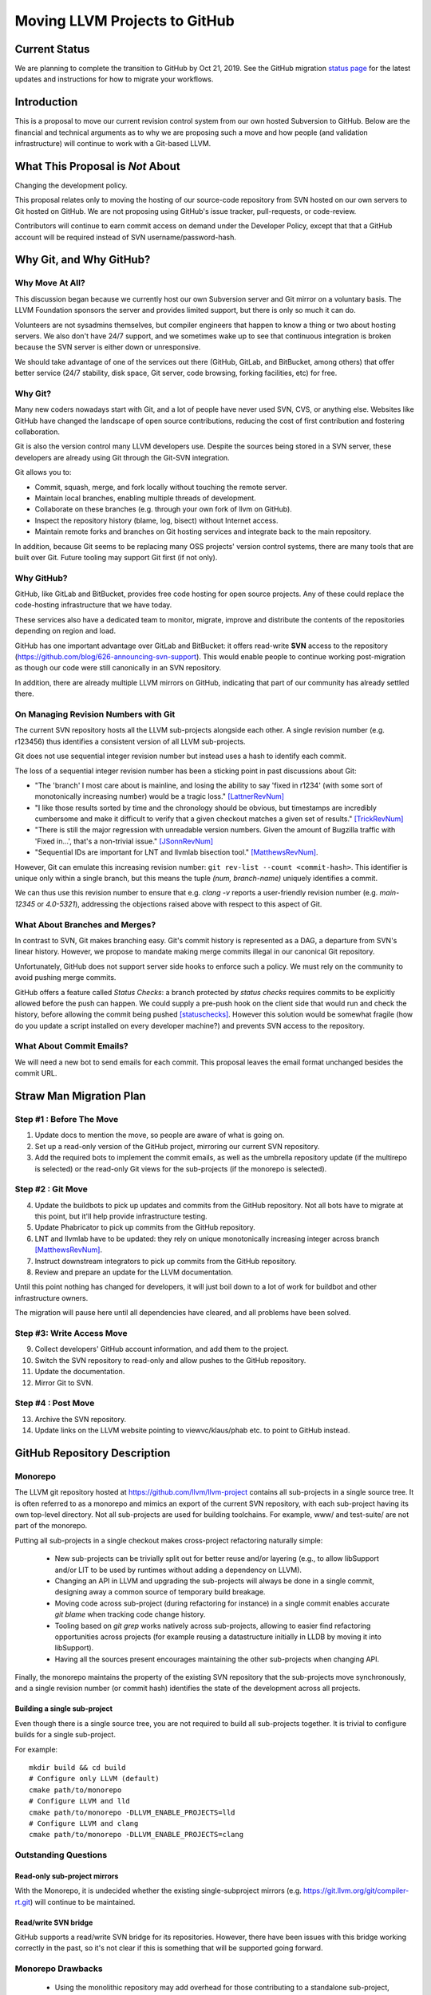 ==============================
Moving LLVM Projects to GitHub
==============================

Current Status
==============

We are planning to complete the transition to GitHub by Oct 21, 2019.  See
the GitHub migration `status page <https://llvm.org/GitHubMigrationStatus.html>`_
for the latest updates and instructions for how to migrate your workflows.

.. contents:: Table of Contents
  :depth: 4
  :local:

Introduction
============

This is a proposal to move our current revision control system from our own
hosted Subversion to GitHub. Below are the financial and technical arguments as
to why we are proposing such a move and how people (and validation
infrastructure) will continue to work with a Git-based LLVM.

What This Proposal is *Not* About
=================================

Changing the development policy.

This proposal relates only to moving the hosting of our source-code repository
from SVN hosted on our own servers to Git hosted on GitHub. We are not proposing
using GitHub's issue tracker, pull-requests, or code-review.

Contributors will continue to earn commit access on demand under the Developer
Policy, except that that a GitHub account will be required instead of SVN
username/password-hash.

Why Git, and Why GitHub?
========================

Why Move At All?
----------------

This discussion began because we currently host our own Subversion server
and Git mirror on a voluntary basis. The LLVM Foundation sponsors the server and
provides limited support, but there is only so much it can do.

Volunteers are not sysadmins themselves, but compiler engineers that happen
to know a thing or two about hosting servers. We also don't have 24/7 support,
and we sometimes wake up to see that continuous integration is broken because
the SVN server is either down or unresponsive.

We should take advantage of one of the services out there (GitHub, GitLab,
and BitBucket, among others) that offer better service (24/7 stability, disk
space, Git server, code browsing, forking facilities, etc) for free.

Why Git?
--------

Many new coders nowadays start with Git, and a lot of people have never used
SVN, CVS, or anything else. Websites like GitHub have changed the landscape
of open source contributions, reducing the cost of first contribution and
fostering collaboration.

Git is also the version control many LLVM developers use. Despite the
sources being stored in a SVN server, these developers are already using Git
through the Git-SVN integration.

Git allows you to:

* Commit, squash, merge, and fork locally without touching the remote server.
* Maintain local branches, enabling multiple threads of development.
* Collaborate on these branches (e.g. through your own fork of llvm on GitHub).
* Inspect the repository history (blame, log, bisect) without Internet access.
* Maintain remote forks and branches on Git hosting services and
  integrate back to the main repository.

In addition, because Git seems to be replacing many OSS projects' version
control systems, there are many tools that are built over Git.
Future tooling may support Git first (if not only).

Why GitHub?
-----------

GitHub, like GitLab and BitBucket, provides free code hosting for open source
projects. Any of these could replace the code-hosting infrastructure that we
have today.

These services also have a dedicated team to monitor, migrate, improve and
distribute the contents of the repositories depending on region and load.

GitHub has one important advantage over GitLab and
BitBucket: it offers read-write **SVN** access to the repository
(https://github.com/blog/626-announcing-svn-support).
This would enable people to continue working post-migration as though our code
were still canonically in an SVN repository.

In addition, there are already multiple LLVM mirrors on GitHub, indicating that
part of our community has already settled there.

On Managing Revision Numbers with Git
-------------------------------------

The current SVN repository hosts all the LLVM sub-projects alongside each other.
A single revision number (e.g. r123456) thus identifies a consistent version of
all LLVM sub-projects.

Git does not use sequential integer revision number but instead uses a hash to
identify each commit.

The loss of a sequential integer revision number has been a sticking point in
past discussions about Git:

- "The 'branch' I most care about is mainline, and losing the ability to say
  'fixed in r1234' (with some sort of monotonically increasing number) would
  be a tragic loss." [LattnerRevNum]_
- "I like those results sorted by time and the chronology should be obvious, but
  timestamps are incredibly cumbersome and make it difficult to verify that a
  given checkout matches a given set of results." [TrickRevNum]_
- "There is still the major regression with unreadable version numbers.
  Given the amount of Bugzilla traffic with 'Fixed in...', that's a
  non-trivial issue." [JSonnRevNum]_
- "Sequential IDs are important for LNT and llvmlab bisection tool." [MatthewsRevNum]_.

However, Git can emulate this increasing revision number:
``git rev-list --count <commit-hash>``. This identifier is unique only
within a single branch, but this means the tuple `(num, branch-name)` uniquely
identifies a commit.

We can thus use this revision number to ensure that e.g. `clang -v` reports a
user-friendly revision number (e.g. `main-12345` or `4.0-5321`), addressing
the objections raised above with respect to this aspect of Git.

What About Branches and Merges?
-------------------------------

In contrast to SVN, Git makes branching easy. Git's commit history is
represented as a DAG, a departure from SVN's linear history. However, we propose
to mandate making merge commits illegal in our canonical Git repository.

Unfortunately, GitHub does not support server side hooks to enforce such a
policy.  We must rely on the community to avoid pushing merge commits.

GitHub offers a feature called `Status Checks`: a branch protected by
`status checks` requires commits to be explicitly allowed before the push can happen.
We could supply a pre-push hook on the client side that would run and check the
history, before allowing the commit being pushed [statuschecks]_.
However this solution would be somewhat fragile (how do you update a script
installed on every developer machine?) and prevents SVN access to the
repository.

What About Commit Emails?
-------------------------

We will need a new bot to send emails for each commit. This proposal leaves the
email format unchanged besides the commit URL.

Straw Man Migration Plan
========================

Step #1 : Before The Move
-------------------------

1. Update docs to mention the move, so people are aware of what is going on.
2. Set up a read-only version of the GitHub project, mirroring our current SVN
   repository.
3. Add the required bots to implement the commit emails, as well as the
   umbrella repository update (if the multirepo is selected) or the read-only
   Git views for the sub-projects (if the monorepo is selected).

Step #2 : Git Move
------------------

4. Update the buildbots to pick up updates and commits from the GitHub
   repository. Not all bots have to migrate at this point, but it'll help
   provide infrastructure testing.
5. Update Phabricator to pick up commits from the GitHub repository.
6. LNT and llvmlab have to be updated: they rely on unique monotonically
   increasing integer across branch [MatthewsRevNum]_.
7. Instruct downstream integrators to pick up commits from the GitHub
   repository.
8. Review and prepare an update for the LLVM documentation.

Until this point nothing has changed for developers, it will just
boil down to a lot of work for buildbot and other infrastructure
owners.

The migration will pause here until all dependencies have cleared, and all
problems have been solved.

Step #3: Write Access Move
--------------------------

9. Collect developers' GitHub account information, and add them to the project.
10. Switch the SVN repository to read-only and allow pushes to the GitHub repository.
11. Update the documentation.
12. Mirror Git to SVN.

Step #4 : Post Move
-------------------

13. Archive the SVN repository.
14. Update links on the LLVM website pointing to viewvc/klaus/phab etc. to
    point to GitHub instead.

GitHub Repository Description
=============================

Monorepo
----------------

The LLVM git repository hosted at https://github.com/llvm/llvm-project contains all
sub-projects in a single source tree.  It is often referred to as a monorepo and
mimics an export of the current SVN repository, with each sub-project having its
own top-level directory. Not all sub-projects are used for building toolchains.
For example, www/ and test-suite/ are not part of the monorepo.

Putting all sub-projects in a single checkout makes cross-project refactoring
naturally simple:

 * New sub-projects can be trivially split out for better reuse and/or layering
   (e.g., to allow libSupport and/or LIT to be used by runtimes without adding a
   dependency on LLVM).
 * Changing an API in LLVM and upgrading the sub-projects will always be done in
   a single commit, designing away a common source of temporary build breakage.
 * Moving code across sub-project (during refactoring for instance) in a single
   commit enables accurate `git blame` when tracking code change history.
 * Tooling based on `git grep` works natively across sub-projects, allowing to
   easier find refactoring opportunities across projects (for example reusing a
   datastructure initially in LLDB by moving it into libSupport).
 * Having all the sources present encourages maintaining the other sub-projects
   when changing API.

Finally, the monorepo maintains the property of the existing SVN repository that
the sub-projects move synchronously, and a single revision number (or commit
hash) identifies the state of the development across all projects.

.. _build_single_project:

Building a single sub-project
^^^^^^^^^^^^^^^^^^^^^^^^^^^^^

Even though there is a single source tree, you are not required to build
all sub-projects together.  It is trivial to configure builds for a single
sub-project.

For example::

  mkdir build && cd build
  # Configure only LLVM (default)
  cmake path/to/monorepo
  # Configure LLVM and lld
  cmake path/to/monorepo -DLLVM_ENABLE_PROJECTS=lld
  # Configure LLVM and clang
  cmake path/to/monorepo -DLLVM_ENABLE_PROJECTS=clang

.. _git-svn-mirror:

Outstanding Questions
---------------------

Read-only sub-project mirrors
^^^^^^^^^^^^^^^^^^^^^^^^^^^^^^

With the Monorepo, it is undecided whether the existing single-subproject
mirrors (e.g. https://git.llvm.org/git/compiler-rt.git) will continue to
be maintained.

Read/write SVN bridge
^^^^^^^^^^^^^^^^^^^^^

GitHub supports a read/write SVN bridge for its repositories.  However,
there have been issues with this bridge working correctly in the past,
so it's not clear if this is something that will be supported going forward.

Monorepo Drawbacks
------------------

 * Using the monolithic repository may add overhead for those contributing to a
   standalone sub-project, particularly on runtimes like libcxx and compiler-rt
   that don't rely on LLVM; currently, a fresh clone of libcxx is only 15MB (vs.
   1GB for the monorepo), and the commit rate of LLVM may cause more frequent
   `git push` collisions when upstreaming. Affected contributors may be able to
   use the SVN bridge or the single-subproject Git mirrors. However, it's
   undecided if these projects will continue to be maintained.
 * Using the monolithic repository may add overhead for those *integrating* a
   standalone sub-project, even if they aren't contributing to it, due to the
   same disk space concern as the point above. The availability of the
   sub-project Git mirrors would addresses this.
 * Preservation of the existing read/write SVN-based workflows relies on the
   GitHub SVN bridge, which is an extra dependency. Maintaining this locks us
   into GitHub and could restrict future workflow changes.

Workflows
^^^^^^^^^

 * :ref:`Checkout/Clone a Single Project, without Commit Access <workflow-checkout-commit>`.
 * :ref:`Checkout/Clone Multiple Projects, with Commit Access <workflow-monocheckout-multicommit>`.
 * :ref:`Commit an API Change in LLVM and Update the Sub-projects <workflow-cross-repo-commit>`.
 * :ref:`Branching/Stashing/Updating for Local Development or Experiments <workflow-mono-branching>`.
 * :ref:`Bisecting <workflow-mono-bisecting>`.

Workflow Before/After
=====================

This section goes through a few examples of workflows, intended to illustrate
how end-users or developers would interact with the repository for
various use-cases.

.. _workflow-checkout-commit:

Checkout/Clone a Single Project, with Commit Access
---------------------------------------------------

Currently
^^^^^^^^^

::

  # direct SVN checkout
  svn co https://user@llvm.org/svn/llvm-project/llvm/trunk llvm
  # or using the read-only Git view, with git-svn
  git clone https://llvm.org/git/llvm.git
  cd llvm
  git svn init https://llvm.org/svn/llvm-project/llvm/trunk --username=<username>
  git config svn-remote.svn.fetch :refs/remotes/origin/main
  git svn rebase -l  # -l avoids fetching ahead of the git mirror.

Commits are performed using `svn commit` or with the sequence `git commit` and
`git svn dcommit`.

.. _workflow-multicheckout-nocommit:

Monorepo Variant
^^^^^^^^^^^^^^^^

With the monorepo variant, there are a few options, depending on your
constraints. First, you could just clone the full repository:

git clone https://github.com/llvm/llvm-project.git

At this point you have every sub-project (llvm, clang, lld, lldb, ...), which
:ref:`doesn't imply you have to build all of them <build_single_project>`. You
can still build only compiler-rt for instance. In this way it's not different
from someone who would check out all the projects with SVN today.

If you want to avoid checking out all the sources, you can hide the other
directories using a Git sparse checkout::

  git config core.sparseCheckout true
  echo /compiler-rt > .git/info/sparse-checkout
  git read-tree -mu HEAD

The data for all sub-projects is still in your `.git` directory, but in your
checkout, you only see `compiler-rt`.
Before you push, you'll need to fetch and rebase (`git pull --rebase`) as
usual.

Note that when you fetch you'll likely pull in changes to sub-projects you don't
care about. If you are using sparse checkout, the files from other projects
won't appear on your disk. The only effect is that your commit hash changes.

You can check whether the changes in the last fetch are relevant to your commit
by running::

  git log origin/main@{1}..origin/main -- libcxx

This command can be hidden in a script so that `git llvmpush` would perform all
these steps, fail only if such a dependent change exists, and show immediately
the change that prevented the push. An immediate repeat of the command would
(almost) certainly result in a successful push.
Note that today with SVN or git-svn, this step is not possible since the
"rebase" implicitly happens while committing (unless a conflict occurs).

Checkout/Clone Multiple Projects, with Commit Access
----------------------------------------------------

Let's look how to assemble llvm+clang+libcxx at a given revision.

Currently
^^^^^^^^^

::

  svn co https://llvm.org/svn/llvm-project/llvm/trunk llvm -r $REVISION
  cd llvm/tools
  svn co https://llvm.org/svn/llvm-project/clang/trunk clang -r $REVISION
  cd ../projects
  svn co https://llvm.org/svn/llvm-project/libcxx/trunk libcxx -r $REVISION

Or using git-svn::

  git clone https://llvm.org/git/llvm.git
  cd llvm/
  git svn init https://llvm.org/svn/llvm-project/llvm/trunk --username=<username>
  git config svn-remote.svn.fetch :refs/remotes/origin/main
  git svn rebase -l
  git checkout `git svn find-rev -B r258109`
  cd tools
  git clone https://llvm.org/git/clang.git
  cd clang/
  git svn init https://llvm.org/svn/llvm-project/clang/trunk --username=<username>
  git config svn-remote.svn.fetch :refs/remotes/origin/main
  git svn rebase -l
  git checkout `git svn find-rev -B r258109`
  cd ../../projects/
  git clone https://llvm.org/git/libcxx.git
  cd libcxx
  git svn init https://llvm.org/svn/llvm-project/libcxx/trunk --username=<username>
  git config svn-remote.svn.fetch :refs/remotes/origin/main
  git svn rebase -l
  git checkout `git svn find-rev -B r258109`

Note that the list would be longer with more sub-projects.

.. _workflow-monocheckout-multicommit:

Monorepo Variant
^^^^^^^^^^^^^^^^

The repository contains natively the source for every sub-projects at the right
revision, which makes this straightforward::

  git clone https://github.com/llvm/llvm-project.git
  cd llvm-projects
  git checkout $REVISION

As before, at this point clang, llvm, and libcxx are stored in directories
alongside each other.

.. _workflow-cross-repo-commit:

Commit an API Change in LLVM and Update the Sub-projects
--------------------------------------------------------

Today this is possible, even though not common (at least not documented) for
subversion users and for git-svn users. For example, few Git users try to update
LLD or Clang in the same commit as they change an LLVM API.

The multirepo variant does not address this: one would have to commit and push
separately in every individual repository. It would be possible to establish a
protocol whereby users add a special token to their commit messages that causes
the umbrella repo's updater bot to group all of them into a single revision.

The monorepo variant handles this natively.

Branching/Stashing/Updating for Local Development or Experiments
----------------------------------------------------------------

Currently
^^^^^^^^^

SVN does not allow this use case, but developers that are currently using
git-svn can do it. Let's look in practice what it means when dealing with
multiple sub-projects.

To update the repository to tip of trunk::

  git pull
  cd tools/clang
  git pull
  cd ../../projects/libcxx
  git pull

To create a new branch::

  git checkout -b MyBranch
  cd tools/clang
  git checkout -b MyBranch
  cd ../../projects/libcxx
  git checkout -b MyBranch

To switch branches::

  git checkout AnotherBranch
  cd tools/clang
  git checkout AnotherBranch
  cd ../../projects/libcxx
  git checkout AnotherBranch

.. _workflow-mono-branching:

Monorepo Variant
^^^^^^^^^^^^^^^^

Regular Git commands are sufficient, because everything is in a single
repository:

To update the repository to tip of trunk::

  git pull

To create a new branch::

  git checkout -b MyBranch

To switch branches::

  git checkout AnotherBranch

Bisecting
---------

Assuming a developer is looking for a bug in clang (or lld, or lldb, ...).

Currently
^^^^^^^^^

SVN does not have builtin bisection support, but the single revision across
sub-projects makes it possible to script around.

Using the existing Git read-only view of the repositories, it is possible to use
the native Git bisection script over the llvm repository, and use some scripting
to synchronize the clang repository to match the llvm revision.

.. _workflow-mono-bisecting:

Monorepo Variant
^^^^^^^^^^^^^^^^

Bisecting on the monorepo is straightforward, and very similar to the above,
except that the bisection script does not need to include the
`git submodule update` step.

The same example, finding which commit introduces a regression where clang-3.9
crashes but not clang-3.8 passes, will look like::

  git bisect start releases/3.9.x releases/3.8.x
  git bisect run ./bisect_script.sh

With the `bisect_script.sh` script being::

  #!/bin/sh
  cd $BUILD_DIR

  ninja clang || exit 125   # an exit code of 125 asks "git bisect"
                            # to "skip" the current commit

  ./bin/clang some_crash_test.cpp

Also, since the monorepo handles commits update across multiple projects, you're
less like to encounter a build failure where a commit change an API in LLVM and
another later one "fixes" the build in clang.

Moving Local Branches to the Monorepo
=====================================

Suppose you have been developing against the existing LLVM git
mirrors.  You have one or more git branches that you want to migrate
to the "final monorepo".

The simplest way to migrate such branches is with the
``migrate-downstream-fork.py`` tool at
https://github.com/jyknight/llvm-git-migration.

Basic migration
---------------

Basic instructions for ``migrate-downstream-fork.py`` are in the
Python script and are expanded on below to a more general recipe::

  # Make a repository which will become your final local mirror of the
  # monorepo.
  mkdir my-monorepo
  git -C my-monorepo init

  # Add a remote to the monorepo.
  git -C my-monorepo remote add upstream/monorepo https://github.com/llvm/llvm-project.git

  # Add remotes for each git mirror you use, from upstream as well as
  # your local mirror.  All projects are listed here but you need only
  # import those for which you have local branches.
  my_projects=( clang
                clang-tools-extra
                compiler-rt
                debuginfo-tests
                libcxx
                libcxxabi
                libunwind
                lld
                lldb
                llvm
                openmp
                polly )
  for p in ${my_projects[@]}; do
    git -C my-monorepo remote add upstream/split/${p} https://github.com/llvm-mirror/${p}.git
    git -C my-monorepo remote add local/split/${p} https://my.local.mirror.org/${p}.git
  done

  # Pull in all the commits.
  git -C my-monorepo fetch --all

  # Run migrate-downstream-fork to rewrite local branches on top of
  # the upstream monorepo.
  (
     cd my-monorepo
     migrate-downstream-fork.py \
       refs/remotes/local \
       refs/tags \
       --new-repo-prefix=refs/remotes/upstream/monorepo \
       --old-repo-prefix=refs/remotes/upstream/split \
       --source-kind=split \
       --revmap-out=monorepo-map.txt
  )

  # Octopus-merge the resulting local split histories to unify them.

  # Assumes local work on local split mirrors is on main (and
  # upstream is presumably represented by some other branch like
  # upstream/main).
  my_local_branch="main"

  git -C my-monorepo branch --no-track local/octopus/main \
    $(git -C my-monorepo merge-base refs/remotes/upstream/monorepo/main \
                                    refs/remotes/local/split/llvm/${my_local_branch})
  git -C my-monorepo checkout local/octopus/${my_local_branch}

  subproject_branches=()
  for p in ${my_projects[@]}; do
    subproject_branch=${p}/local/monorepo/${my_local_branch}
    git -C my-monorepo branch ${subproject_branch} \
      refs/remotes/local/split/${p}/${my_local_branch}
    if [[ "${p}" != "llvm" ]]; then
      subproject_branches+=( ${subproject_branch} )
    fi
  done

  git -C my-monorepo merge ${subproject_branches[@]}

  for p in ${my_projects[@]}; do
    subproject_branch=${p}/local/monorepo/${my_local_branch}
    git -C my-monorepo branch -d ${subproject_branch}
  done

  # Create local branches for upstream monorepo branches.
  for ref in $(git -C my-monorepo for-each-ref --format="%(refname)" \
                   refs/remotes/upstream/monorepo); do
    upstream_branch=${ref#refs/remotes/upstream/monorepo/}
    git -C my-monorepo branch upstream/${upstream_branch} ${ref}
  done

The above gets you to a state like the following::

  U1 - U2 - U3 <- upstream/main
    \   \    \
     \   \    - Llld1 - Llld2 -
      \   \                    \
       \   - Lclang1 - Lclang2-- Lmerge <- local/octopus/main
        \                      /
         - Lllvm1 - Lllvm2-----

Each branched component has its branch rewritten on top of the
monorepo and all components are unified by a giant octopus merge.

If additional active local branches need to be preserved, the above
operations following the assignment to ``my_local_branch`` should be
done for each branch.  Ref paths will need to be updated to map the
local branch to the corresponding upstream branch.  If local branches
have no corresponding upstream branch, then the creation of
``local/octopus/<local branch>`` need not use ``git-merge-base`` to
pinpoint its root commit; it may simply be branched from the
appropriate component branch (say, ``llvm/local_release_X``).

Zipping local history
---------------------

The octopus merge is suboptimal for many cases, because walking back
through the history of one component leaves the other components fixed
at a history that likely makes things unbuildable.

Some downstream users track the order commits were made to subprojects
with some kind of "umbrella" project that imports the project git
mirrors as submodules, similar to the multirepo umbrella proposed
above.  Such an umbrella repository looks something like this::

   UM1 ---- UM2 -- UM3 -- UM4 ---- UM5 ---- UM6 ---- UM7 ---- UM8 <- main
   |        |             |        |        |        |        |
  Lllvm1   Llld1         Lclang1  Lclang2  Lllvm2   Llld2     Lmyproj1

The vertical bars represent submodule updates to a particular local
commit in the project mirror.  ``UM3`` in this case is a commit of
some local umbrella repository state that is not a submodule update,
perhaps a ``README`` or project build script update.  Commit ``UM8``
updates a submodule of local project ``myproj``.

The tool ``zip-downstream-fork.py`` at
https://github.com/greened/llvm-git-migration/tree/zip can be used to
convert the umbrella history into a monorepo-based history with
commits in the order implied by submodule updates::

  U1 - U2 - U3 <- upstream/main
   \    \    \
    \    -----\---------------                                    local/zip--.
     \         \              \                                               |
    - Lllvm1 - Llld1 - UM3 -  Lclang1 - Lclang2 - Lllvm2 - Llld2 - Lmyproj1 <-'


The ``U*`` commits represent upstream commits to the monorepo main
branch.  Each submodule update in the local ``UM*`` commits brought in
a subproject tree at some local commit.  The trees in the ``L*1``
commits represent merges from upstream.  These result in edges from
the ``U*`` commits to their corresponding rewritten ``L*1`` commits.
The ``L*2`` commits did not do any merges from upstream.

Note that the merge from ``U2`` to ``Lclang1`` appears redundant, but
if, say, ``U3`` changed some files in upstream clang, the ``Lclang1``
commit appearing after the ``Llld1`` commit would actually represent a
clang tree *earlier* in the upstream clang history.  We want the
``local/zip`` branch to accurately represent the state of our umbrella
history and so the edge ``U2 -> Lclang1`` is a visual reminder of what
clang's tree actually looks like in ``Lclang1``.

Even so, the edge ``U3 -> Llld1`` could be problematic for future
merges from upstream.  git will think that we've already merged from
``U3``, and we have, except for the state of the clang tree.  One
possible mitigation strategy is to manually diff clang between ``U2``
and ``U3`` and apply those updates to ``local/zip``.  Another,
possibly simpler strategy is to freeze local work on downstream
branches and merge all submodules from the latest upstream before
running ``zip-downstream-fork.py``.  If downstream merged each project
from upstream in lockstep without any intervening local commits, then
things should be fine without any special action.  We anticipate this
to be the common case.

The tree for ``Lclang1`` outside of clang will represent the state of
things at ``U3`` since all of the upstream projects not participating
in the umbrella history should be in a state respecting the commit
``U3``.  The trees for llvm and lld should correctly represent commits
``Lllvm1`` and ``Llld1``, respectively.

Commit ``UM3`` changed files not related to submodules and we need
somewhere to put them.  It is not safe in general to put them in the
monorepo root directory because they may conflict with files in the
monorepo.  Let's assume we want them in a directory ``local`` in the
monorepo.

**Example 1: Umbrella looks like the monorepo**

For this example, we'll assume that each subproject appears in its own
top-level directory in the umbrella, just as they do in the monorepo .
Let's also assume that we want the files in directory ``myproj`` to
appear in ``local/myproj``.

Given the above run of ``migrate-downstream-fork.py``, a recipe to
create the zipped history is below::

  # Import any non-LLVM repositories the umbrella references.
  git -C my-monorepo remote add localrepo \
                                https://my.local.mirror.org/localrepo.git
  git fetch localrepo

  subprojects=( clang clang-tools-extra compiler-rt debuginfo-tests libclc
                libcxx libcxxabi libunwind lld lldb llgo llvm openmp
                parallel-libs polly pstl )

  # Import histories for upstream split projects (this was probably
  # already done for the ``migrate-downstream-fork.py`` run).
  for project in ${subprojects[@]}; do
    git remote add upstream/split/${project} \
                   https://github.com/llvm-mirror/${subproject}.git
    git fetch umbrella/split/${project}
  done

  # Import histories for downstream split projects (this was probably
  # already done for the ``migrate-downstream-fork.py`` run).
  for project in ${subprojects[@]}; do
    git remote add local/split/${project} \
                   https://my.local.mirror.org/${subproject}.git
    git fetch local/split/${project}
  done

  # Import umbrella history.
  git -C my-monorepo remote add umbrella \
                                https://my.local.mirror.org/umbrella.git
  git fetch umbrella

  # Put myproj in local/myproj
  echo "myproj local/myproj" > my-monorepo/submodule-map.txt

  # Rewrite history
  (
    cd my-monorepo
    zip-downstream-fork.py \
      refs/remotes/umbrella \
      --new-repo-prefix=refs/remotes/upstream/monorepo \
      --old-repo-prefix=refs/remotes/upstream/split \
      --revmap-in=monorepo-map.txt \
      --revmap-out=zip-map.txt \
      --subdir=local \
      --submodule-map=submodule-map.txt \
      --update-tags
   )

   # Create the zip branch (assuming umbrella main is wanted).
   git -C my-monorepo branch --no-track local/zip/main refs/remotes/umbrella/main

Note that if the umbrella has submodules to non-LLVM repositories,
``zip-downstream-fork.py`` needs to know about them to be able to
rewrite commits.  That is why the first step above is to fetch commits
from such repositories.

With ``--update-tags`` the tool will migrate annotated tags pointing
to submodule commits that were inlined into the zipped history.  If
the umbrella pulled in an upstream commit that happened to have a tag
pointing to it, that tag will be migrated, which is almost certainly
not what is wanted.  The tag can always be moved back to its original
commit after rewriting, or the ``--update-tags`` option may be
discarded and any local tags would then be migrated manually.

**Example 2: Nested sources layout**

The tool handles nested submodules (e.g. llvm is a submodule in
umbrella and clang is a submodule in llvm).  The file
``submodule-map.txt`` is a list of pairs, one per line.  The first
pair item describes the path to a submodule in the umbrella
repository.  The second pair item describes the path where trees for
that submodule should be written in the zipped history.  

Let's say your umbrella repository is actually the llvm repository and
it has submodules in the "nested sources" layout (clang in
tools/clang, etc.).  Let's also say ``projects/myproj`` is a submodule
pointing to some downstream repository.  The submodule map file should
look like this (we still want myproj mapped the same way as
previously)::

  tools/clang clang
  tools/clang/tools/extra clang-tools-extra
  projects/compiler-rt compiler-rt
  projects/debuginfo-tests debuginfo-tests
  projects/libclc libclc
  projects/libcxx libcxx
  projects/libcxxabi libcxxabi
  projects/libunwind libunwind
  tools/lld lld
  tools/lldb lldb
  projects/openmp openmp
  tools/polly polly
  projects/myproj local/myproj

If a submodule path does not appear in the map, the tools assumes it
should be placed in the same place in the monorepo.  That means if you
use the "nested sources" layout in your umrella, you *must* provide
map entries for all of the projects in your umbrella (except llvm).
Otherwise trees from submodule updates will appear underneath llvm in
the zippped history.

Because llvm is itself the umbrella, we use --subdir to write its
content into ``llvm`` in the zippped history::

  # Import any non-LLVM repositories the umbrella references.
  git -C my-monorepo remote add localrepo \
                                https://my.local.mirror.org/localrepo.git
  git fetch localrepo

  subprojects=( clang clang-tools-extra compiler-rt debuginfo-tests libclc
                libcxx libcxxabi libunwind lld lldb llgo llvm openmp
                parallel-libs polly pstl )

  # Import histories for upstream split projects (this was probably
  # already done for the ``migrate-downstream-fork.py`` run).
  for project in ${subprojects[@]}; do
    git remote add upstream/split/${project} \
                   https://github.com/llvm-mirror/${subproject}.git
    git fetch umbrella/split/${project}
  done

  # Import histories for downstream split projects (this was probably
  # already done for the ``migrate-downstream-fork.py`` run).
  for project in ${subprojects[@]}; do
    git remote add local/split/${project} \
                   https://my.local.mirror.org/${subproject}.git
    git fetch local/split/${project}
  done

  # Import umbrella history.  We want this under a different refspec
  # so zip-downstream-fork.py knows what it is.
  git -C my-monorepo remote add umbrella \
                                 https://my.local.mirror.org/llvm.git
  git fetch umbrella

  # Create the submodule map.
  echo "tools/clang clang" > my-monorepo/submodule-map.txt
  echo "tools/clang/tools/extra clang-tools-extra" >> my-monorepo/submodule-map.txt
  echo "projects/compiler-rt compiler-rt" >> my-monorepo/submodule-map.txt
  echo "projects/debuginfo-tests debuginfo-tests" >> my-monorepo/submodule-map.txt
  echo "projects/libclc libclc" >> my-monorepo/submodule-map.txt
  echo "projects/libcxx libcxx" >> my-monorepo/submodule-map.txt
  echo "projects/libcxxabi libcxxabi" >> my-monorepo/submodule-map.txt
  echo "projects/libunwind libunwind" >> my-monorepo/submodule-map.txt
  echo "tools/lld lld" >> my-monorepo/submodule-map.txt
  echo "tools/lldb lldb" >> my-monorepo/submodule-map.txt
  echo "projects/openmp openmp" >> my-monorepo/submodule-map.txt
  echo "tools/polly polly" >> my-monorepo/submodule-map.txt
  echo "projects/myproj local/myproj" >> my-monorepo/submodule-map.txt

  # Rewrite history
  (
    cd my-monorepo
    zip-downstream-fork.py \
      refs/remotes/umbrella \
      --new-repo-prefix=refs/remotes/upstream/monorepo \
      --old-repo-prefix=refs/remotes/upstream/split \
      --revmap-in=monorepo-map.txt \
      --revmap-out=zip-map.txt \
      --subdir=llvm \
      --submodule-map=submodule-map.txt \
      --update-tags
   )

   # Create the zip branch (assuming umbrella main is wanted).
   git -C my-monorepo branch --no-track local/zip/main refs/remotes/umbrella/main


Comments at the top of ``zip-downstream-fork.py`` describe in more
detail how the tool works and various implications of its operation.

Importing local repositories
----------------------------

You may have additional repositories that integrate with the LLVM
ecosystem, essentially extending it with new tools.  If such
repositories are tightly coupled with LLVM, it may make sense to
import them into your local mirror of the monorepo.

If such repositories participated in the umbrella repository used
during the zipping process above, they will automatically be added to
the monorepo.  For downstream repositories that don't participate in
an umbrella setup, the ``import-downstream-repo.py`` tool at
https://github.com/greened/llvm-git-migration/tree/import can help with
getting them into the monorepo.  A recipe follows::

  # Import downstream repo history into the monorepo.
  git -C my-monorepo remote add myrepo https://my.local.mirror.org/myrepo.git
  git fetch myrepo

  my_local_tags=( refs/tags/release
                  refs/tags/hotfix )

  (
    cd my-monorepo
    import-downstream-repo.py \
      refs/remotes/myrepo \
      ${my_local_tags[@]} \
      --new-repo-prefix=refs/remotes/upstream/monorepo \
      --subdir=myrepo \
      --tag-prefix="myrepo-"
   )

   # Preserve release branches.
   for ref in $(git -C my-monorepo for-each-ref --format="%(refname)" \
                  refs/remotes/myrepo/release); do
     branch=${ref#refs/remotes/myrepo/}
     git -C my-monorepo branch --no-track myrepo/${branch} ${ref}
   done

   # Preserve main.
   git -C my-monorepo branch --no-track myrepo/main refs/remotes/myrepo/main

   # Merge main.
   git -C my-monorepo checkout local/zip/main  # Or local/octopus/main
   git -C my-monorepo merge myrepo/main

You may want to merge other corresponding branches, for example
``myrepo`` release branches if they were in lockstep with LLVM project
releases.

``--tag-prefix`` tells ``import-downstream-repo.py`` to rename
annotated tags with the given prefix.  Due to limitations with
``fast_filter_branch.py``, unannotated tags cannot be renamed
(``fast_filter_branch.py`` considers them branches, not tags).  Since
the upstream monorepo had its tags rewritten with an "llvmorg-"
prefix, name conflicts should not be an issue.  ``--tag-prefix`` can
be used to more clearly indicate which tags correspond to various
imported repositories.

Given this repository history::

  R1 - R2 - R3 <- main
       ^
       |
    release/1

The above recipe results in a history like this::

  U1 - U2 - U3 <- upstream/main
   \    \    \
    \    -----\---------------                                         local/zip--.
     \         \              \                                                    |
    - Lllvm1 - Llld1 - UM3 -  Lclang1 - Lclang2 - Lllvm2 - Llld2 - Lmyproj1 - M1 <-'
                                                                             /
                                                                 R1 - R2 - R3  <-.
                                                                      ^           |
                                                                      |           |
                                                               myrepo-release/1   |
                                                                                  |
                                                                     myrepo/main--'

Commits ``R1``, ``R2`` and ``R3`` have trees that *only* contain blobs
from ``myrepo``.  If you require commits from ``myrepo`` to be
interleaved with commits on local project branches (for example,
interleaved with ``llvm1``, ``llvm2``, etc. above) and myrepo doesn't
appear in an umbrella repository, a new tool will need to be
developed.  Creating such a tool would involve:

1. Modifying ``fast_filter_branch.py`` to optionally take a
   revlist directly rather than generating it itself

2. Creating a tool to generate an interleaved ordering of local
   commits based on some criteria (``zip-downstream-fork.py`` uses the
   umbrella history as its criterion)

3. Generating such an ordering and feeding it to
   ``fast_filter_branch.py`` as a revlist

Some care will also likely need to be taken to handle merge commits,
to ensure the parents of such commits migrate correctly.

Scrubbing the Local Monorepo
----------------------------

Once all of the migrating, zipping and importing is done, it's time to
clean up.  The python tools use ``git-fast-import`` which leaves a lot
of cruft around and we want to shrink our new monorepo mirror as much
as possible.  Here is one way to do it::

  git -C my-monorepo checkout main

  # Delete branches we no longer need.  Do this for any other branches
  # you merged above.
  git -C my-monorepo branch -D local/zip/main || true
  git -C my-monorepo branch -D local/octopus/main || true

  # Remove remotes.
  git -C my-monorepo remote remove upstream/monorepo

  for p in ${my_projects[@]}; do
    git -C my-monorepo remote remove upstream/split/${p}
    git -C my-monorepo remote remove local/split/${p}
  done

  git -C my-monorepo remote remove localrepo
  git -C my-monorepo remote remove umbrella
  git -C my-monorepo remote remove myrepo

  # Add anything else here you don't need.  refs/tags/release is
  # listed below assuming tags have been rewritten with a local prefix.
  # If not, remove it from this list.
  refs_to_clean=(
    refs/original
    refs/remotes
    refs/tags/backups
    refs/tags/release
  )

  git -C my-monorepo for-each-ref --format="%(refname)" ${refs_to_clean[@]} |
    xargs -n1 --no-run-if-empty git -C my-monorepo update-ref -d

  git -C my-monorepo reflog expire --all --expire=now

  # fast_filter_branch.py might have gc running in the background.
  while ! git -C my-monorepo \
    -c gc.reflogExpire=0 \
    -c gc.reflogExpireUnreachable=0 \
    -c gc.rerereresolved=0 \
    -c gc.rerereunresolved=0 \
    -c gc.pruneExpire=now \
    gc --prune=now; do
    continue
  done

  # Takes a LOOOONG time!
  git -C my-monorepo repack -A -d -f --depth=250 --window=250

  git -C my-monorepo prune-packed
  git -C my-monorepo prune

You should now have a trim monorepo.  Upload it to your git server and
happy hacking!

References
==========

.. [LattnerRevNum] Chris Lattner, http://lists.llvm.org/pipermail/llvm-dev/2011-July/041739.html
.. [TrickRevNum] Andrew Trick, http://lists.llvm.org/pipermail/llvm-dev/2011-July/041721.html
.. [JSonnRevNum] Joerg Sonnenberger, http://lists.llvm.org/pipermail/llvm-dev/2011-July/041688.html
.. [MatthewsRevNum] Chris Matthews, http://lists.llvm.org/pipermail/cfe-dev/2016-July/049886.html
.. [statuschecks] GitHub status-checks, https://help.github.com/articles/about-required-status-checks/
